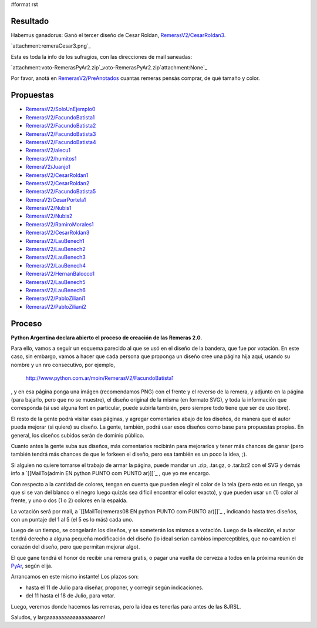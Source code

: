 #format rst

Resultado
---------

Habemus ganadorus: Ganó el tercer diseño de Cesar Roldan, `RemerasV2/CesarRoldan3`_.

`attachment:remeraCesar3.png`_

Esta es toda la info de los sufragios, con las direcciones de mail saneadas:

`attachment:voto-RemerasPyAr2.zip`_voto-RemerasPyAr2.zip`attachment:None`_

Por favor, anotá en `RemerasV2/PreAnotados`_ cuantas remeras pensás comprar, de qué tamaño y color. 

Propuestas
----------

* `RemerasV2/SoloUnEjemplo0`_

* `RemerasV2/FacundoBatista1`_

* `RemerasV2/FacundoBatista2`_

* `RemerasV2/FacundoBatista3`_

* `RemerasV2/FacundoBatista4`_

* `RemerasV2/alecu1`_

* `RemerasV2/humitos1`_

* `RemeraV2/Juanjo1`_

* `RemerasV2/CesarRoldan1`_

* `RemerasV2/CesarRoldan2`_

* `RemerasV2/FacundoBatista5`_

* `RemeraV2/CesarPortela1`_

* `RemerasV2/Nubis1`_

* `RemerasV2/Nubis2`_

* `RemerasV2/RamiroMorales1`_

* `RemerasV2/CesarRoldan3`_

* `RemerasV2/LauBenech1`_

* `RemerasV2/LauBenech2`_

* `RemerasV2/LauBenech3`_

* `RemerasV2/LauBenech4`_

* `RemerasV2/HernanBalocco1`_

* `RemerasV2/LauBenech5`_

* `RemerasV2/LauBenech6`_

* `RemerasV2/PabloZiliani1`_

* `RemerasV2/PabloZiliani2`_

Proceso
-------

**Python Argentina declara abierto el proceso de creación de las Remeras 2.0.**

Para ello, vamos a seguir un esquema parecido al que se usó en el diseño de la bandera, que fue por votación. En este caso, sin embargo, vamos a hacer que cada persona que proponga un diseño cree una página hija aquí, usando su nombre y un nro consecutivo, por ejemplo,

  http://www.python.com.ar/moin/RemerasV2/FacundoBatista1

, y en esa página ponga una imágen (recomendamos PNG) con el frente y el reverso de la remera, y adjunto en la página (para bajarlo, pero que no se muestre), el diseño original de la misma (en formato SVG), y toda la información que corresponda (si usó alguna font en particular, puede subirla también, pero siempre todo tiene que ser de uso libre).

El resto de la gente podrá visitar esas páginas, y agregar comentarios abajo de los diseños, de manera que el autor pueda mejorar (si quiere) su diseño. La gente, también, podrá usar esos diseños como base para propuestas propias. En general, los diseños subidos serán de dominio público.

Cuanto antes la gente suba sus diseños, más comentarios recibirán para mejorarlos y tener más chances de ganar (pero también tendrá más chances de que le forkeen el diseño, pero esa también es un poco la idea, ;).

Si alguien no quiere tomarse el trabajo de armar la página, puede mandar un .zip, .tar.gz, o .tar.bz2 con el SVG y demás info a `[[MailTo(admin EN python PUNTO com PUNTO ar)]]`_ , que yo me encargo.

Con respecto a la cantidad de colores, tengan en cuenta que pueden elegir el color de la tela (pero esto es un riesgo, ya que si se van del blanco o el negro luego quizás sea dificil encontrar el color exacto), y que pueden usar un (1) color al frente, y uno o dos (1 o 2) colores en la espalda.

La votación será por mail, a `[[MailTo(remeras08 EN python PUNTO com PUNTO ar)]]`_ , indicando hasta tres diseños, con un puntaje del 1 al 5 (el 5 es lo más) cada uno.

Luego de un tiempo, se congelarán los diseños, y se someterán los mismos a votación. Luego de la elección, el autor tendrá derecho a alguna pequeña modificación del diseño (lo ideal serían cambios imperceptibles, que no cambien el corazón del diseño, pero que permitan mejorar algo).

El que gane tendrá el honor de recibir una remera gratis, o pagar una vuelta de cerveza a todos en la próxima reunión de PyAr_, según elija.

Arrancamos en este mismo instante! Los plazos son:

- hasta el 11 de Julio para diseñar, proponer, y corregir según indicaciones.

- del 11 hasta el 18 de Julio, para votar.

Luego, veremos donde hacemos las remeras, pero la idea es tenerlas para antes de las 8JRSL.

Saludos, y largaaaaaaaaaaaaaaaaaron!

.. ############################################################################

.. _RemerasV2/CesarRoldan3: /CesarRoldan3

.. _RemerasV2/PreAnotados: /PreAnotados

.. _RemerasV2/SoloUnEjemplo0: /SoloUnEjemplo0

.. _RemerasV2/FacundoBatista1: /FacundoBatista1

.. _RemerasV2/FacundoBatista2: /FacundoBatista2

.. _RemerasV2/FacundoBatista3: /FacundoBatista3

.. _RemerasV2/FacundoBatista4: /FacundoBatista4

.. _RemerasV2/alecu1: /alecu1

.. _RemerasV2/humitos1: /humitos1

.. _RemeraV2/Juanjo1: ../RemeraV2/Juanjo1

.. _RemerasV2/CesarRoldan1: /CesarRoldan1

.. _RemerasV2/CesarRoldan2: /CesarRoldan2

.. _RemerasV2/FacundoBatista5: /FacundoBatista5

.. _RemeraV2/CesarPortela1: ../RemeraV2/CesarPortela1

.. _RemerasV2/Nubis1: /Nubis1

.. _RemerasV2/Nubis2: /Nubis2

.. _RemerasV2/RamiroMorales1: /RamiroMorales1

.. _RemerasV2/LauBenech1: /LauBenech1

.. _RemerasV2/LauBenech2: /LauBenech2

.. _RemerasV2/LauBenech3: /LauBenech3

.. _RemerasV2/LauBenech4: /LauBenech4

.. _RemerasV2/HernanBalocco1: /HernanBalocco1

.. _RemerasV2/LauBenech5: /LauBenech5

.. _RemerasV2/LauBenech6: /LauBenech6

.. _RemerasV2/PabloZiliani1: /PabloZiliani1

.. _RemerasV2/PabloZiliani2: /PabloZiliani2

.. _PyAr: ../PyAr

